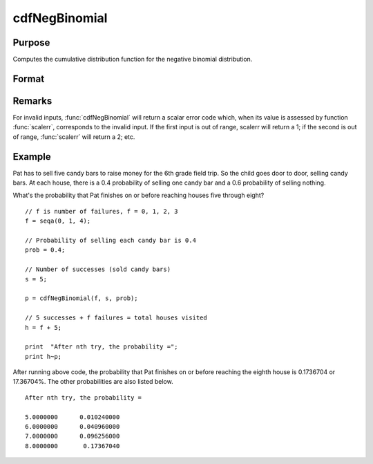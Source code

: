 
cdfNegBinomial
==============================================

Purpose
----------------
Computes the cumulative distribution function for the negative binomial distribution.

Format
----------------
.. function:: cdfNegBinomial(f, s, prob)

    :param f: Number of failures. :math:`0 < f`.
    :type f: NxK matrix, Nx1 vector or scalar

    :param s: ExE conformable with *f*, the number of successes. :math:`0 < s`.
    :type s: matrix

    :param prob: The probability of success on any given trial. ExE conformable with *f*. :math:`0 < prob < 1`.
    :type prob: matrix

    :returns: **p** (*NxK matrix, Nx1 vector or scalar*) - The probability of observing *f* failures before observing *s* successes.

Remarks
-------

For invalid inputs, :func:`cdfNegBinomial` will return a scalar error code
which, when its value is assessed by function :func:`scalerr`, corresponds to
the invalid input. If the first input is out of range, scalerr will
return a 1; if the second is out of range, :func:`scalerr` will return a 2; etc.

Example
-------

Pat has to sell five candy bars to raise money for the 6th grade
field trip. So the child goes door to door, selling candy bars. At each house, there is a
0.4 probability of selling one candy bar and a 0.6 probability of
selling nothing.

What's the probability that Pat finishes on or before reaching houses five through 
eight?

::

   // f is number of failures, f = 0, 1, 2, 3
   f = seqa(0, 1, 4);

   // Probability of selling each candy bar is 0.4
   prob = 0.4;

   // Number of successes (sold candy bars)
   s = 5;

   p = cdfNegBinomial(f, s, prob);

   // 5 successes + f failures = total houses visited
   h = f + 5;

   print  "After nth try, the probability =";
   print h~p;

After running above code, the probability that Pat finishes on or before
reaching the eighth house is 0.1736704 or 17.36704%. The other probabilities are also listed below.

::

   After nth try, the probability =

   5.0000000      0.010240000
   6.0000000      0.040960000
   7.0000000      0.096256000
   8.0000000       0.17367040

.. seealso:: :func:`cdfBinomial`, :func:`cdfBinomialInv`, :func:`cdfNegBinomialInv`

